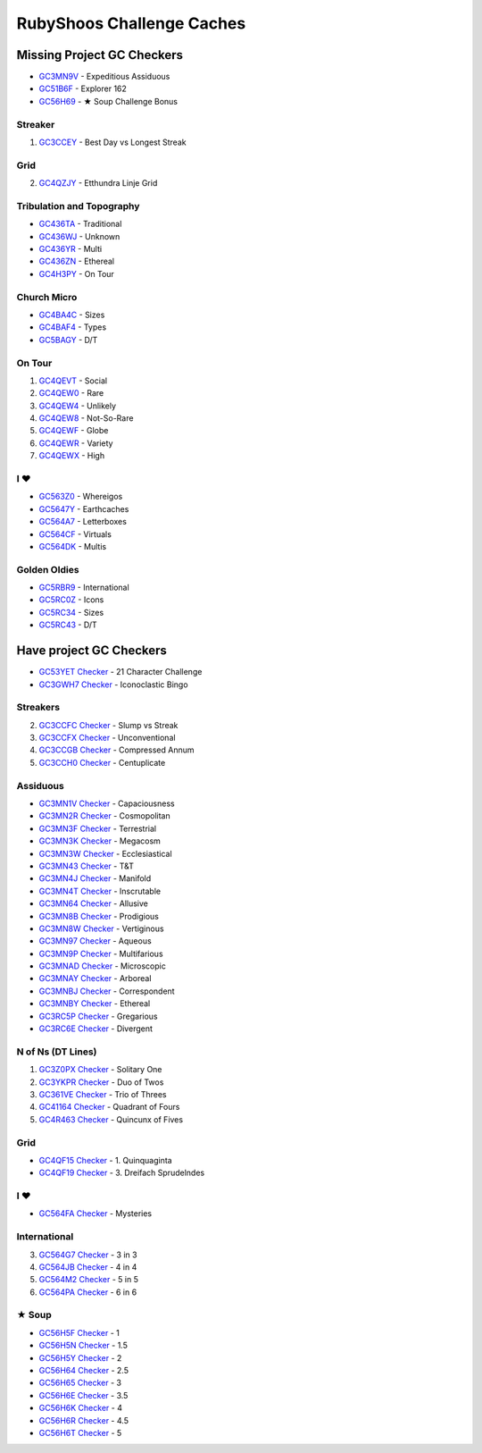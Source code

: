 RubyShoos Challenge Caches
==========================
Missing Project GC Checkers
---------------------------
* `GC3MN9V <http://coord.info/GC3MN9V>`_ - Expeditious Assiduous
* `GC51B6F <http://coord.info/GC51B6F>`_ - Explorer 162
* `GC56H69 <http://coord.info/GC56H69>`_ - ★ Soup Challenge Bonus

Streaker
~~~~~~~~
1. `GC3CCEY <http://coord.info/GC3CCEY>`_ - Best Day vs Longest Streak

Grid
~~~~
2. `GC4QZJY <http://coord.info/GC4QZJY>`_ - Etthundra Linje Grid

Tribulation and Topography
~~~~~~~~~~~~~~~~~~~~~~~~~~
* `GC436TA <http://coord.info/GC436TA>`_ - Traditional
* `GC436WJ <http://coord.info/GC436WJ>`_ - Unknown
* `GC436YR <http://coord.info/GC436YR>`_ - Multi
* `GC436ZN <http://coord.info/GC436ZN>`_ - Ethereal
* `GC4H3PY <http://coord.info/GC4H3PY>`_ - On Tour

Church Micro
~~~~~~~~~~~~
* `GC4BA4C <http://coord.info/GC4BA4C>`_ - Sizes
* `GC4BAF4 <http://coord.info/GC4BAF4>`_ - Types
* `GC5BAGY <http://coord.info/GC4BAGY>`_ - D/T

On Tour
~~~~~~~
1. `GC4QEVT <http://coord.info/GC4QEVT>`_ - Social
2. `GC4QEW0 <http://coord.info/GC4QEW0>`_ - Rare
3. `GC4QEW4 <http://coord.info/GC4QEW4>`_ - Unlikely
4. `GC4QEW8 <http://coord.info/GC4QEW8>`_ - Not-So-Rare
5. `GC4QEWF <http://coord.info/GC4QEWF>`_ - Globe
6. `GC4QEWR <http://coord.info/GC4QEWR>`_ - Variety
7. `GC4QEWX <http://coord.info/GC4QEWX>`_ - High

I ♥
~~~
* `GC563Z0 <http://coord.info/GC563Z0>`_ - Whereigos
* `GC5647Y <http://coord.info/GC5647Y>`_ - Earthcaches
* `GC564A7 <http://coord.info/GC564A7>`_ - Letterboxes
* `GC564CF <http://coord.info/GC564CF>`_ - Virtuals
* `GC564DK <http://coord.info/GC564DK>`_ - Multis

Golden Oldies
~~~~~~~~~~~~~
* `GC5RBR9 <http://coord.info/GC5RBR9>`_ - International
* `GC5RC0Z <http://coord.info/GC5RC0Z>`_ - Icons
* `GC5RC34 <http://coord.info/GC5RC34>`_ - Sizes
* `GC5RC43 <http://coord.info/GC5RC43>`_ - D/T


Have project GC Checkers
------------------------
* `GC53YET <http://coord.info/GC53YET>`_ `Checker <http://project-gc.com/Challenges/GC53YET>`_ - 21 Character Challenge
* `GC3GWH7 <http://coord.info/GC3GWH7>`_ `Checker <http://project-gc.com/Challenges/GC3GWH7>`_ - Iconoclastic Bingo

Streakers
~~~~~~~~~
2. `GC3CCFC <http://coord.info/GC3CCFC>`_ `Checker <http://project-gc.com/Challenges/GC3CCFC>`_ - Slump vs Streak
3. `GC3CCFX <http://coord.info/GC3CCFX>`_ `Checker <http://project-gc.com/Challenges/GC3CCFX>`_ - Unconventional
4. `GC3CCGB <http://coord.info/GC3CCGB>`_ `Checker <http://project-gc.com/Challenges/GC3CCGB>`_ - Compressed Annum
5. `GC3CCH0 <http://coord.info/GC3CCH0>`_ `Checker <http://project-gc.com/Challenges/GC3CCH0>`_ - Centuplicate

Assiduous
~~~~~~~~~
* `GC3MN1V <http://coord.info/GC3MN1V>`_ `Checker <http://project-gc.com/Challenges/GC3MN1V>`_ - Capaciousness
* `GC3MN2R <http://coord.info/GC3MN2R>`_ `Checker <http://project-gc.com/Challenges/GC3MN2R>`_ - Cosmopolitan
* `GC3MN3F <http://coord.info/GC3MN3F>`_ `Checker <http://project-gc.com/Challenges/GC3MN3F>`_ - Terrestrial
* `GC3MN3K <http://coord.info/GC3MN3K>`_ `Checker <http://project-gc.com/Challenges/GC3MN3K>`_ - Megacosm
* `GC3MN3W <http://coord.info/GC3MN3W>`_ `Checker <http://project-gc.com/Challenges/GC3MN3W>`_ - Ecclesiastical
* `GC3MN43 <http://coord.info/GC3MN43>`_ `Checker <http://project-gc.com/Challenges/GC3MN43>`_ - T&T
* `GC3MN4J <http://coord.info/GC3MN4J>`_ `Checker <http://project-gc.com/Challenges/GC3MN4J>`_ - Manifold
* `GC3MN4T <http://coord.info/GC3MN4T>`_ `Checker <http://project-gc.com/Challenges/GC3MN4T>`_ - Inscrutable
* `GC3MN64 <http://coord.info/GC3MN64>`_ `Checker <http://project-gc.com/Challenges/GC3MN64>`_ - Allusive
* `GC3MN8B <http://coord.info/GC3MN8B>`_ `Checker <http://project-gc.com/Challenges/GC3MN8B>`_ - Prodigious
* `GC3MN8W <http://coord.info/GC3MN8W>`_ `Checker <http://project-gc.com/Challenges/GC3MN8W>`_ - Vertiginous
* `GC3MN97 <http://coord.info/GC3MN97>`_ `Checker <http://project-gc.com/Challenges/GC3MN97>`_ - Aqueous
* `GC3MN9P <http://coord.info/GC3MN9P>`_ `Checker <http://project-gc.com/Challenges/GC3MN9P>`_ - Multifarious
* `GC3MNAD <http://coord.info/GC3MNAD>`_ `Checker <http://project-gc.com/Challenges/GC3MNAD>`_ - Microscopic
* `GC3MNAY <http://coord.info/GC3MNAY>`_ `Checker <http://project-gc.com/Challenges/GC3MNAY>`_ - Arboreal
* `GC3MNBJ <http://coord.info/GC3MNBJ>`_ `Checker <http://project-gc.com/Challenges/GC3MNBJ>`_ - Correspondent
* `GC3MNBY <http://coord.info/GC3MNBY>`_ `Checker <http://project-gc.com/Challenges/GC3MNBY>`_ - Ethereal
* `GC3RC5P <http://coord.info/GC3RC5P>`_ `Checker <http://project-gc.com/Challenges/GC3RC5P>`_ - Gregarious
* `GC3RC6E <http://coord.info/GC3RC6E>`_ `Checker <http://project-gc.com/Challenges/GC3RC6E>`_ - Divergent

N of Ns (DT Lines)
~~~~~~~~~~~~~~~~~~
1. `GC3Z0PX <http://coord.info/GC3Z0PX>`_ `Checker <http://project-gc.com/Challenges/GC3Z0PX>`_ - Solitary One
2. `GC3YKPR <http://coord.info/GC3YKPR>`_ `Checker <http://project-gc.com/Challenges/GC3YKPR>`_ - Duo of Twos
3. `GC361VE <http://coord.info/GC361VE>`_ `Checker <http://project-gc.com/Challenges/GC361VE>`_ - Trio of Threes
4. `GC41164 <http://coord.info/GC41164>`_ `Checker <http://project-gc.com/Challenges/GC41164>`_ - Quadrant of Fours
5. `GC4R463 <http://coord.info/GC4R463>`_ `Checker <http://project-gc.com/Challenges/GC4R463>`_ - Quincunx of Fives

Grid
~~~~
* `GC4QF15 <http://coord.info/GC4QF15>`_ `Checker <http://project-gc.com/Challenges/GC4QF15>`_ - 1. Quinquaginta
* `GC4QF19 <http://coord.info/GC4QF19>`_ `Checker <http://project-gc.com/Challenges/GC4QF19>`_ - 3. Dreifach Sprudelndes

I ♥
~~~
* `GC564FA <http://coord.info/GC564FA>`_ `Checker <http://project-gc.com/Challenges/GC564FA>`_ - Mysteries

International
~~~~~~~~~~~~~
3. `GC564G7 <http://coord.info/GC564G7>`_ `Checker <http://project-gc.com/Challenges/GC564G7>`_ - 3 in 3
4. `GC564JB <http://coord.info/GC564JB>`_ `Checker <http://project-gc.com/Challenges/GC564JB>`_ - 4 in 4
5. `GC564M2 <http://coord.info/GC564M2>`_ `Checker <http://project-gc.com/Challenges/GC564M2>`_ - 5 in 5
6. `GC564PA <http://coord.info/GC564PA>`_ `Checker <http://project-gc.com/Challenges/GC564PA>`_ - 6 in 6

★ Soup
~~~~~~
* `GC56H5F <http://coord.info/GC56H5F>`_ `Checker <http://project-gc.com/Challenges/GC56H5F>`_ - 1
* `GC56H5N <http://coord.info/GC56H5N>`_ `Checker <http://project-gc.com/Challenges/GC56H5N>`_ - 1.5
* `GC56H5Y <http://coord.info/GC56H5Y>`_ `Checker <http://project-gc.com/Challenges/GC56H5Y>`_ - 2
* `GC56H64 <http://coord.info/GC56H64>`_ `Checker <http://project-gc.com/Challenges/GC56H64>`_ - 2.5
* `GC56H65 <http://coord.info/GC56H65>`_ `Checker <http://project-gc.com/Challenges/GC56H65>`_ - 3
* `GC56H6E <http://coord.info/GC56H6E>`_ `Checker <http://project-gc.com/Challenges/GC56H6E>`_ - 3.5
* `GC56H6K <http://coord.info/GC56H6K>`_ `Checker <http://project-gc.com/Challenges/GC56H6K>`_ - 4
* `GC56H6R <http://coord.info/GC56H6R>`_ `Checker <http://project-gc.com/Challenges/GC56H6R>`_ - 4.5
* `GC56H6T <http://coord.info/GC56H6T>`_ `Checker <http://project-gc.com/Challenges/GC56H6T>`_ - 5

